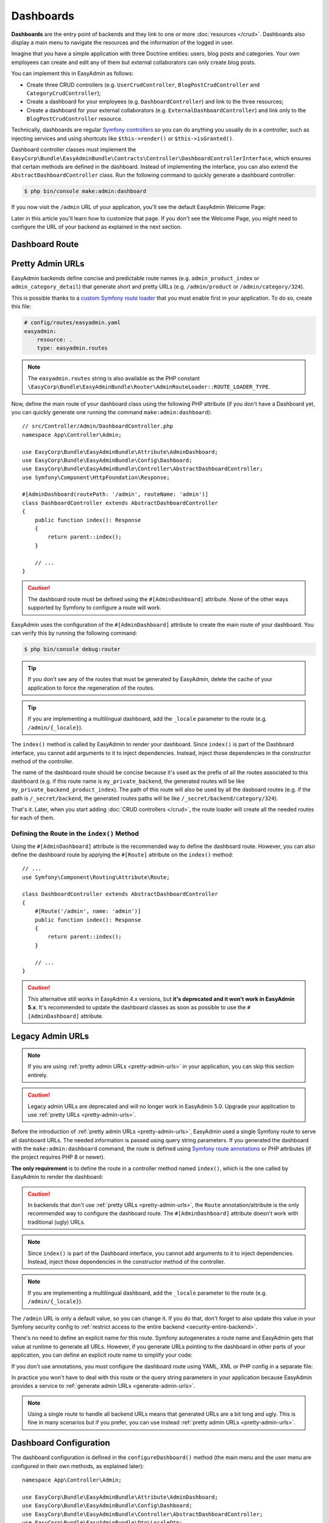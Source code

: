 Dashboards
==========

**Dashboards** are the entry point of backends and they link to one or more
:doc:`resources </crud>`. Dashboards also display a main menu to navigate the
resources and the information of the logged in user.

Imagine that you have a simple application with three Doctrine entities: users,
blog posts and categories. Your own employees can create and edit any of them
but external collaborators can only create blog posts.

You can implement this in EasyAdmin as follows:

* Create three CRUD controllers (e.g. ``UserCrudController``, ``BlogPostCrudController``
  and ``CategoryCrudController``);
* Create a dashboard for your employees (e.g. ``DashboardController``) and link
  to the three resources;
* Create a dashboard for your external collaborators (e.g. ``ExternalDashboardController``)
  and link only to the ``BlogPostCrudController`` resource.

Technically, dashboards are regular `Symfony controllers`_ so you can do
anything you usually do in a controller, such as injecting services and using
shortcuts like ``$this->render()`` or ``$this->isGranted()``.

Dashboard controller classes must implement the
``EasyCorp\Bundle\EasyAdminBundle\Contracts\Controller\DashboardControllerInterface``,
which ensures that certain methods are defined in the dashboard. Instead of
implementing the interface, you can also extend the ``AbstractDashboardController``
class. Run the following command to quickly generate a dashboard controller:

.. code-block:: terminal

    $ php bin/console make:admin:dashboard

If you now visit the ``/admin`` URL of your application, you'll see the default
EasyAdmin Welcome Page:

.. image:: images/easyadmin-welcome-page.jpg
   :alt: EasyAdmin 4 Welcome Page

Later in this article you'll learn how to customize that page. If you don't see
the Welcome Page, you might need to configure the URL of your backend as
explained in the next section.

.. _dashboard-route:

Dashboard Route
---------------

.. _pretty-admin-urls:

Pretty Admin URLs
-----------------

.. versionadded:: 4.14.0

    The support for pretty admin URLs was introduced in EasyAdmin 4.14.0.

EasyAdmin backends define concise and predictable route names (e.g. ``admin_product_index``
or ``admin_category_detail``) that generate short and pretty URLs (e.g. ``/admin/product``
or ``/admin/category/324``).

This is possible thanks to a `custom Symfony route loader`_ that you must enable
first in your application. To do so, create this file:

.. code-block:: yaml

    # config/routes/easyadmin.yaml
    easyadmin:
        resource: .
        type: easyadmin.routes

.. note::

    The ``easyadmin.routes`` string is also available as the PHP constant
    ``\EasyCorp\Bundle\EasyAdminBundle\Router\AdminRouteLoader::ROUTE_LOADER_TYPE``.

Now, define the main route of your dashboard class using the following PHP attribute
(if you don't have a Dashboard yet, you can quickly generate one running the command
``make:admin:dashboard``)::

    // src/Controller/Admin/DashboardController.php
    namespace App\Controller\Admin;

    use EasyCorp\Bundle\EasyAdminBundle\Attribute\AdminDashboard;
    use EasyCorp\Bundle\EasyAdminBundle\Config\Dashboard;
    use EasyCorp\Bundle\EasyAdminBundle\Controller\AbstractDashboardController;
    use Symfony\Component\HttpFoundation\Response;

    #[AdminDashboard(routePath: '/admin', routeName: 'admin')]
    class DashboardController extends AbstractDashboardController
    {
        public function index(): Response
        {
            return parent::index();
        }

        // ...
    }

.. caution::

    The dashboard route must be defined using the ``#[AdminDashboard]`` attribute.
    None of the other ways supported by Symfony to configure a route will work.

.. versionadded:: 4.24.0

    The feature to define the dashboard route using the ``#[AdminDashboard]``
    attribute was introduced in EasyAdmin 4.24.0.

EasyAdmin uses the configuration of the ``#[AdminDashboard]`` attribute to create
the main route of your dashboard. You can verify this by running the following command:

.. code-block:: terminal

    $ php bin/console debug:router

.. tip::

    If you don't see any of the routes that must be generated by EasyAdmin, delete
    the cache of your application to force the regeneration of the routes.

.. tip::

    If you are implementing a multilingual dashboard, add the ``_locale`` parameter
    to the route (e.g. ``/admin/{_locale}``).

The ``index()`` method is called by EasyAdmin to render your dashboard. Since
``index()`` is part of the Dashboard interface, you cannot add arguments to it
to inject dependencies. Instead, inject those dependencies in the constructor
method of the controller.

The name of the dashboard route should be concise because it's used as the prefix
of all the routes associated to this dashboard (e.g. if this route name is ``my_private_backend``,
the generated routes will be like ``my_private_backend_product_index``). The path
of this route will also be used by all the dasboard routes (e.g. if the path is
``/_secret/backend``, the generated routes paths will be like ``/_secret/backend/category/324``).

That's it. Later, when you start adding :doc:`CRUD controllers </crud>`, the route
loader will create all the needed routes for each of them.

Defining the Route in the ``index()`` Method
~~~~~~~~~~~~~~~~~~~~~~~~~~~~~~~~~~~~~~~~~~~~

Using the ``#[AdminDashboard]`` attribute is the recommended way to define the
dashboard route. However, you can also define the dashboard route by applying the
``#[Route]`` attribute on the ``index()`` method::

    // ...
    use Symfony\Component\Routing\Attribute\Route;

    class DashboardController extends AbstractDashboardController
    {
        #[Route('/admin', name: 'admin')]
        public function index(): Response
        {
            return parent::index();
        }

        // ...
    }

.. caution::

    This alternative still works in EasyAdmin 4.x versions, but **it's deprecated
    and it won't work in EasyAdmin 5.x**. It's recommended to update the dashboard
    classes as soon as possible to use the ``#[AdminDashboard]`` attribute.

Legacy Admin URLs
-----------------

.. note::

    If you are using :ref:`pretty admin URLs <pretty-admin-urls>` in your application,
    you can skip this section entirely.

.. caution::

    Legacy admin URLs are deprecated and will no longer work in EasyAdmin 5.0.
    Upgrade your application to use :ref:`pretty URLs <pretty-admin-urls>`.

Before the introduction of :ref:`pretty admin URLs <pretty-admin-urls>`, EasyAdmin
used a single Symfony route to serve all dashboard URLs. The needed information
is passed using query string parameters. If you generated the dashboard with the
``make:admin:dashboard`` command, the route is defined using `Symfony route annotations`_
or PHP attributes (if the project requires PHP 8 or newer).

**The only requirement** is to define the route in a controller method named
``index()``, which is the one called by EasyAdmin to render the dashboard:

.. configuration-block::

    .. code-block:: php-annotations

        // src/Controller/Admin/DashboardController.php
        namespace App\Controller\Admin;

        use EasyCorp\Bundle\EasyAdminBundle\Config\Dashboard;
        use EasyCorp\Bundle\EasyAdminBundle\Controller\AbstractDashboardController;
        use Symfony\Component\HttpFoundation\Response;
        use Symfony\Component\Routing\Annotation\Route;

        class DashboardController extends AbstractDashboardController
        {
            /**
             * @Route("/admin")
             */
            public function index(): Response
            {
                return parent::index();
            }

            // ...
        }

    .. code-block:: php-attributes

        // src/Controller/Admin/DashboardController.php
        namespace App\Controller\Admin;

        use EasyCorp\Bundle\EasyAdminBundle\Config\Dashboard;
        use EasyCorp\Bundle\EasyAdminBundle\Controller\AbstractDashboardController;
        use Symfony\Component\HttpFoundation\Response;
        use Symfony\Component\Routing\Attribute\Route;

        class DashboardController extends AbstractDashboardController
        {
            #[Route('/admin')]
            public function index(): Response
            {
                return parent::index();
            }

            // ...
        }

.. caution::

    In backends that don't use :ref:`pretty URLs <pretty-admin-urls>`, the ``Route``
    annotation/attribute is the only recommended way to configure the dashboard route.
    The ``#[AdminDashboard]`` attribute doesn't work with traditional (ugly) URLs.

.. note::

    Since ``index()`` is part of the Dashboard interface, you cannot add arguments
    to it to inject dependencies. Instead, inject those dependencies in the
    constructor method of the controller.

.. note::

    If you are implementing a multilingual dashboard, add the ``_locale`` parameter
    to the route (e.g. ``/admin/{_locale}``).

The ``/admin`` URL is only a default value, so you can change it. If you do that,
don't forget to also update this value in your Symfony security config to
:ref:`restrict access to the entire backend <security-entire-backend>`.

There's no need to define an explicit name for this route. Symfony autogenerates
a route name and EasyAdmin gets that value at runtime to generate all URLs.
However, if you generate URLs pointing to the dashboard in other parts of your
application, you can define an explicit route name to simplify your code:

.. configuration-block::

    .. code-block:: php-annotations

        // src/Controller/Admin/DashboardController.php
        namespace App\Controller\Admin;

        use EasyCorp\Bundle\EasyAdminBundle\Config\Dashboard;
        use EasyCorp\Bundle\EasyAdminBundle\Controller\AbstractDashboardController;
        use Symfony\Component\HttpFoundation\Response;
        use Symfony\Component\Routing\Annotation\Route;

        class DashboardController extends AbstractDashboardController
        {
            /**
             * @Route("/admin", name="some_route_name")
             */
            public function index(): Response
            {
                return parent::index();
            }

            // ...
        }

    .. code-block:: php-attributes

        // src/Controller/Admin/DashboardController.php
        namespace App\Controller\Admin;

        use EasyCorp\Bundle\EasyAdminBundle\Config\Dashboard;
        use EasyCorp\Bundle\EasyAdminBundle\Controller\AbstractDashboardController;
        use Symfony\Component\HttpFoundation\Response;
        use Symfony\Component\Routing\Attribute\Route;

        class DashboardController extends AbstractDashboardController
        {
            #[Route('/admin', name: 'some_route_name')]
            public function index(): Response
            {
                return parent::index();
            }

            // ...
        }

If you don't use annotations, you must configure the dashboard route using YAML,
XML or PHP config in a separate file:

.. configuration-block::

    .. code-block:: yaml

        # config/routes.yaml
        dashboard:
            path: /admin
            controller: App\Controller\Admin\DashboardController::index

        # ...

    .. code-block:: xml

        <!-- config/routes.xml -->
        <?xml version="1.0" encoding="UTF-8" ?>
        <routes xmlns="http://symfony.com/schema/routing"
            xmlns:xsi="http://www.w3.org/2001/XMLSchema-instance"
            xsi:schemaLocation="http://symfony.com/schema/routing
                https://symfony.com/schema/routing/routing-1.0.xsd">

            <route id="dashboard" path="/admin"
                   controller="App\Controller\Admin\DashboardController::index"/>

            <!-- ... -->
        </routes>

    .. code-block:: php

        // config/routes.php
        use App\Controller\Admin\DashboardController;
        use Symfony\Component\Routing\Loader\Configurator\RoutingConfigurator;

        return function (RoutingConfigurator $routes) {
            $routes->add('dashboard', '/admin')
                ->controller([DashboardController::class, 'index'])
            ;

            // ...
        };


In practice you won't have to deal with this route or the query string
parameters in your application because EasyAdmin provides a service to
:ref:`generate admin URLs <generate-admin-urls>`.

.. note::

    Using a single route to handle all backend URLs means that generated URLs
    are a bit long and ugly. This is fine in many scenarios but if you prefer,
    you can use instead :ref:`pretty admin URLs <pretty-admin-urls>`.

Dashboard Configuration
-----------------------

The dashboard configuration is defined in the ``configureDashboard()`` method
(the main menu and the user menu are configured in their own methods, as
explained later)::

    namespace App\Controller\Admin;

    use EasyCorp\Bundle\EasyAdminBundle\Attribute\AdminDashboard;
    use EasyCorp\Bundle\EasyAdminBundle\Config\Dashboard;
    use EasyCorp\Bundle\EasyAdminBundle\Controller\AbstractDashboardController;
    use EasyCorp\Bundle\EasyAdminBundle\Dto\LocaleDto;

    #[AdminDashboard(routePath: '/admin', routeName: 'admin')]
    class DashboardController extends AbstractDashboardController
    {
        // ...

        public function configureDashboard(): Dashboard
        {
            return Dashboard::new()
                // the name visible to end users
                ->setTitle('ACME Corp.')
                // you can include HTML contents too (e.g. to link to an image)
                ->setTitle('<img src="..."> ACME <span class="text-small">Corp.</span>')

                // by default EasyAdmin displays a black square as its default favicon;
                // use this method to display a custom favicon: the given path is passed
                // "as is" to the Twig asset() function:
                // <link rel="shortcut icon" href="{{ asset('...') }}">
                ->setFaviconPath('favicon.svg')

                // the domain used by default is 'messages'
                ->setTranslationDomain('my-custom-domain')

                // there's no need to define the "text direction" explicitly because
                // its default value is inferred dynamically from the user locale
                ->setTextDirection('ltr')

                // set this option if you prefer the page content to span the entire
                // browser width, instead of the default design which sets a max width
                ->renderContentMaximized()

                // set this option if you prefer the sidebar (which contains the main menu)
                // to be displayed as a narrow column instead of the default expanded design
                ->renderSidebarMinimized()

                // by default, users can select between a "light" and "dark" mode for the
                // backend interface. Call this method if you prefer to disable the "dark"
                // mode for any reason (e.g. if your interface customizations are not ready for it)
                ->disableDarkMode()

                // by default, the UI color scheme is 'auto', which means that the backend
                // will use the same mode (light/dark) as the operating system and will
                // change in sync when the OS mode changes.
                // Use this option to set which mode ('light', 'dark' or 'auto') will users see
                // by default in the backend (users can change it via the color scheme selector)
                ->setDefaultColorScheme('dark')
                // instead of magic strings, you can use constants as the value of
                // this option: EasyCorp\Bundle\EasyAdminBundle\Config\Option\ColorScheme::DARK

                // by default, all backend URLs are generated as absolute URLs. If you
                // need to generate relative URLs instead, call this method
                ->generateRelativeUrls()

                // set this option if you want to enable locale switching in dashboard.
                // IMPORTANT: this feature won't work unless you add the {_locale}
                // parameter in the admin dashboard URL (e.g. '/admin/{_locale}').
                // the name of each locale will be rendered in that locale
                // (in the following example you'll see: "English", "Polski")
                ->setLocales(['en', 'pl'])
                // to customize the labels of locales, pass a key => value array
                // (e.g. to display flags; although it's not a recommended practice,
                // because many languages/locales are not associated to a single country)
                ->setLocales([
                    'en' => '🇬🇧 English',
                    'pl' => '🇵🇱 Polski'
                ])
                // to further customize the locale option, pass an instance of
                // EasyCorp\Bundle\EasyAdminBundle\Config\Locale
                ->setLocales([
                    'en', // locale without custom options
                    Locale::new('pl', 'polski', 'far fa-language') // custom label and icon
                ])
            ;
        }
    }

.. deprecated:: 4.1.0

    The ``disableUrlSignatures()`` dashboard method was deprecated in
    EasyAdmin 4.1.0 because backend URLs no longer include signatures.

Customizing the Dashboard Contents
----------------------------------

Generated dashboards display by default a "Welcome Page" with some useful links.
In a real application you'll need to customize this page to display your own contents.

Dashboards usually display widgets and charts with stats. EasyAdmin doesn't
provide yet any way of creating those widgets. It's in our list of future features,
but meanwhile you can use `Symfony UX Chart.js`_ bundle to create those charts
and render them in your own Twig template::

    use EasyCorp\Bundle\EasyAdminBundle\Attribute\AdminDashboard;
    use EasyCorp\Bundle\EasyAdminBundle\Config\Dashboard;
    use EasyCorp\Bundle\EasyAdminBundle\Controller\AbstractDashboardController;
    use Symfony\UX\Chartjs\Builder\ChartBuilderInterface;
    use Symfony\UX\Chartjs\Model\Chart;

    #[AdminDashboard(routePath: '/admin', routeName: 'admin')]
    class DashboardController extends AbstractDashboardController
    {
        public function __construct(
            private ChartBuilderInterface $chartBuilder,
        ) {
        }

        // ... you'll also need to load some CSS/JavaScript assets to render
        // the charts; this is explained later in the chapter about Design

        public function index(): Response
        {
            $chart = $this->chartBuilder->createChart(Chart::TYPE_LINE);
            // ...set chart data and options somehow

            return $this->render('admin/my-dashboard.html.twig', [
                'chart' => $chart,
            ]);
        }
    }

.. note::

    Since ``index()`` is part of the ``Dashboard`` interface, you cannot add arguments
    to it to inject dependencies (such as ``ChartBuilderInterface`` in the above
    example). Instead, inject dependencies in the controller constructor or use
    a method name different from the ones defined in the interface.

To use EasyAdmin's built-in layout on your custom dashboard (e.g. the main menu
bar on the left - explained in the next section), make your template extend
`vendor/easycorp/easyadmin-bundle/src/Resources/views/layout.html.twig` and override
some blocks::

    {# templates/admin/my_dashboard.html.twig #}
    {% extends '@EasyAdmin/layout.html.twig' %}

    {% block main %}
        {# ... #}
    {% endblock main %}

Another popular option is to avoid a dashboard at all and instead redirect to the most common task
for people working on the backend. This requires :ref:`generating admin URLs <generate-admin-urls>`,
and :doc:`CRUD controllers </crud>`, which is explained in detail later::

    use EasyCorp\Bundle\EasyAdminBundle\Attribute\AdminDashboard;
    use EasyCorp\Bundle\EasyAdminBundle\Config\Dashboard;
    use EasyCorp\Bundle\EasyAdminBundle\Controller\AbstractDashboardController;
    use EasyCorp\Bundle\EasyAdminBundle\Router\AdminUrlGenerator;

    #[AdminDashboard(routePath: '/admin', routeName: 'admin')]
    class DashboardController extends AbstractDashboardController
    {
        // ...

        public function index(): Response
        {
            // when using pretty admin URLs, you can redirect directly to some route
            return $this->redirectToRoute('admin_post_index');

            // when using legacy admin URLs, use the URL generator to build the needed URL
            $adminUrlGenerator = $this->container->get(AdminUrlGenerator::class);

            // Option 1. Make your dashboard redirect to the same page for all users
            return $this->redirect($adminUrlGenerator->setController(OneOfYourCrudController::class)->generateUrl());

            // Option 2. Make your dashboard redirect to different pages depending on the user
            if ('jane' === $this->getUser()->getUsername()) {
                return $this->redirect('...');
            }
        }
    }

.. _dashboard-menu:

Main Menu
---------

The **main menu** links to different :doc:`CRUD controllers </crud>` from the
dashboard. It's the only way to associate dashboards and resources. For security
reasons, a backend can only access to the resources associated to the dashboard
via the main menu.

The main menu is a collection of objects implementing
``EasyCorp\Bundle\EasyAdminBundle\Contracts\Menu\MenuItemInterface`` that configure
the look and behavior of each menu item::

    use App\Entity\BlogPost;
    use App\Entity\Category;
    use App\Entity\Comment;
    use App\Entity\User;
    use EasyCorp\Bundle\EasyAdminBundle\Attribute\AdminDashboard;
    use EasyCorp\Bundle\EasyAdminBundle\Config\Dashboard;
    use EasyCorp\Bundle\EasyAdminBundle\Controller\AbstractDashboardController;

    #[AdminDashboard(routePath: '/admin', routeName: 'admin')]
    class DashboardController extends AbstractDashboardController
    {
        // ...

        public function configureMenuItems(): iterable
        {
            return [
                MenuItem::linkToDashboard('Dashboard', 'fa fa-home'),

                MenuItem::section('Blog'),
                MenuItem::linkToCrud('Categories', 'fa fa-tags', Category::class),
                MenuItem::linkToCrud('Blog Posts', 'fa fa-file-text', BlogPost::class),

                MenuItem::section('Users'),
                MenuItem::linkToCrud('Comments', 'fa fa-comment', Comment::class),
                MenuItem::linkToCrud('Users', 'fa fa-user', User::class),
            ];
        }
    }

The first argument of ``MenuItem::new()`` is the label displayed by the item and
the second argument is the icon to display. The icon name follows the pattern
``icon_set:icon_name``, the same as used in `Symfony UX Icons`_.

.. note::

    By default, EasyAdmin assumes that icon names correspond to `FontAwesome`_ CSS
    classes. The necessary CSS styles and web fonts are included by default too,
    so you don't need to take any additional steps to use FontAwesome icons. Alternatively,
    you can :ref:`use your own icon sets <icon-customization>` instead of FontAwesome.

Menu Item Configuration Options
~~~~~~~~~~~~~~~~~~~~~~~~~~~~~~~

All menu items define the following methods to configure some options:

* ``setCssClass(string $cssClass)``, sets the CSS class or classes applied to
  the ``<li>`` parent element of the menu item;
* ``setLinkRel(string $rel)``, sets the ``rel`` HTML attribute of the menu item
  link (check out the `allowed values for the "rel" attribute`_);
* ``setLinkTarget(string $target)``, sets the ``target`` HTML attribute of the
  menu item link (``_self`` by default);
* ``setPermission(string $permission)``, sets the `Symfony security permission`_
  that the user must have to see this menu item. Read the :ref:`menu security reference <security-menu>`
  for more details.
* ``setHtmlAttribute(string $name, mixed $value)``, sets a custom HTML attribute
  in the HTML element that renders the menu item.
* ``setBadge($content, string $style='secondary', array $htmlAttributes = [])``, renders the given content
  as a badge of the menu item. It's commonly used to show notification counts.
  The first argument can be any value that can be converted to a string in a Twig
  template (numbers, strings, *stringable* objects, etc.) The second argument is
  one of the predefined Bootstrap styles (``primary``, ``secondary``, ``success``,
  ``danger``, ``warning``, ``info``, ``light``, ``dark``) or an arbitrary string
  content which is passed as the value of the ``style`` attribute of the HTML
  element associated to the badge. The third argument allows to set custom
  HTML attributes in the element that renders the badge.

The rest of options depend on each menu item type, as explained in the next sections.

Menu Item Types
~~~~~~~~~~~~~~~

CRUD Menu Item
..............

This is the most common menu item type and it links to some action of some
:doc:`CRUD controller </crud>`. Instead of passing the FQCN *(fully-qualified
class name)* of the CRUD controller, you must pass the FQCN of the Doctrine
entity associated to the CRUD controller::

    use App\Entity\Category;
    use EasyCorp\Bundle\EasyAdminBundle\Config\MenuItem;

    public function configureMenuItems(): iterable
    {
        return [
            // ...

            // links to the 'index' action of the Category CRUD controller
            MenuItem::linkToCrud('Categories', 'fa fa-tags', Category::class),

            // links to a different CRUD action
            MenuItem::linkToCrud('Add Category', 'fa fa-tags', Category::class)
                ->setAction('new'),

            MenuItem::linkToCrud('Show Main Category', 'fa fa-tags', Category::class)
                ->setAction('detail')
                ->setEntityId(1),

            // if the same Doctrine entity is associated to more than one CRUD controller,
            // use the 'setController()' method to specify which controller to use
            MenuItem::linkToCrud('Categories', 'fa fa-tags', Category::class)
                ->setController(LegacyCategoryCrudController::class),

            // uses custom sorting options for the listing
            MenuItem::linkToCrud('Categories', 'fa fa-tags', Category::class)
                ->setDefaultSort(['createdAt' => 'DESC']),
        ];
    }

Dashboard Menu Item
...................

It links to the homepage of the current dashboard. You can achieve the same with
a "route menu item" (explained below) but this one is simpler because you don't
have to specify the route name (it's found automatically)::

    use EasyCorp\Bundle\EasyAdminBundle\Config\MenuItem;

    public function configureMenuItems(): iterable
    {
        return [
            MenuItem::linkToDashboard('Home', 'fa fa-home'),
            // ...
        ];
    }

Route Menu Item
...............

It links to any of the routes defined by your Symfony application::

    use EasyCorp\Bundle\EasyAdminBundle\Config\MenuItem;

    public function configureMenuItems(): iterable
    {
        return [
            MenuItem::linkToRoute('The Label', 'fa ...', 'route_name'),
            MenuItem::linkToRoute('The Label', 'fa ...', 'route_name', ['routeParamName' => 'routeParamValue']),
            // ...
        ];
    }

.. note::

    Read the section about
    :ref:`integrating Symfony controllers/actions in EasyAdmin <actions-integrating-symfony>`
    to fully understand the URLs generated by ``linkToRoute()``.

URL Menu Item
.............

It links to a relative or absolute URL::

    use EasyCorp\Bundle\EasyAdminBundle\Config\MenuItem;

    public function configureMenuItems(): iterable
    {
        return [
            MenuItem::linkToUrl('Visit public website', null, '/'),
            MenuItem::linkToUrl('Search in Google', 'fab fa-google', 'https://google.com'),
            // ...
        ];
    }

To avoid leaking internal backend information to external websites, EasyAdmin
adds the ``rel="noopener"`` attribute to all URL menu items, except if the
menu item defines its own ``rel`` option.

Section Menu Item
.................

It creates a visual separation between menu items and can optionally display a
label which acts as the title of the menu items below::

    use EasyCorp\Bundle\EasyAdminBundle\Config\MenuItem;

    public function configureMenuItems(): iterable
    {
        return [
            // ...

            MenuItem::section(),
            // ...

            MenuItem::section('Blog'),
            // ...
        ];
    }

Logout Menu Item
................

It links to the URL that the user must visit to log out from the application.
If you know the logout route name, you can achieve the same with the
"route menu item", but this one is more convenient because it finds the logout
URL for the current security firewall automatically::

    use EasyCorp\Bundle\EasyAdminBundle\Config\MenuItem;

    public function configureMenuItems(): iterable
    {
        return [
            // ...
            MenuItem::linkToLogout('Logout', 'fa fa-exit'),
        ];
    }

.. note::

    The logout menu item will not work under certain authentication schemes like
    HTTP Basic because they do not have a default logout path configured due to
    the nature of how those authentication schemes work.

    If you encounter an error like *"Unable to find the current firewall
    LogoutListener, please provide the provider key manually."*, you'll need to
    remove the logout menu item or add a logout provider to your authentication scheme.

Exit Impersonation Menu Item
............................

It links to the URL that the user must visit to stop impersonating other users::

    use EasyCorp\Bundle\EasyAdminBundle\Config\MenuItem;

    public function configureMenuItems(): iterable
    {
        return [
            // ...
            MenuItem::linkToExitImpersonation('Stop impersonation', 'fa fa-exit'),
        ];
    }

Submenus
~~~~~~~~

The main menu can display up to two level nested menus. Submenus are defined
using the ``subMenu()`` item type::

    use EasyCorp\Bundle\EasyAdminBundle\Config\MenuItem;

    public function configureMenuItems(): iterable
    {
        return [
            MenuItem::subMenu('Blog', 'fa fa-article')->setSubItems([
                MenuItem::linkToCrud('Categories', 'fa fa-tags', Category::class),
                MenuItem::linkToCrud('Posts', 'fa fa-file-text', BlogPost::class),
                MenuItem::linkToCrud('Comments', 'fa fa-comment', Comment::class),
            ]),
            // ...
        ];
    }

.. note::

    In a submenu, the parent menu item cannot link to any resource, route or URL;
    it can only expand/collapse the submenu items.

Complex Main Menus
~~~~~~~~~~~~~~~~~~

The return type of the ``configureMenuItems()`` is ``iterable``, so you don't have
to always return an array. For example, if your main menu requires complex logic
to decide which items to display for each user, it's more convenient to use a
generator to return the menu items::

    public function configureMenuItems(): iterable
    {
        yield MenuItem::linkToDashboard('Dashboard', 'fa fa-home');

        if ('... some complex expression ...') {
            yield MenuItem::section('Blog');
            yield MenuItem::linkToCrud('Categories', 'fa fa-tags', Category::class);
            yield MenuItem::linkToCrud('Blog Posts', 'fa fa-file-text', BlogPost::class);
        }

        // ...
    }

.. _dashboards-user-menu:

User Menu
---------

When accessing a protected backend, EasyAdmin displays the details of the user
who is logged in the application and a menu with some options like "logout" (if
Symfony's `logout feature`_ is enabled).

The user name is the result of calling to the ``__toString()`` method on the
current user object. The user avatar is a generic avatar icon. Use the
``configureUserMenu()`` method to configure the features and items of this menu::

    use EasyCorp\Bundle\EasyAdminBundle\Attribute\AdminDashboard;
    use EasyCorp\Bundle\EasyAdminBundle\Config\MenuItem;
    use EasyCorp\Bundle\EasyAdminBundle\Config\UserMenu;
    use EasyCorp\Bundle\EasyAdminBundle\Controller\AbstractDashboardController;
    use Symfony\Component\Security\Core\User\UserInterface;

    #[AdminDashboard(routePath: '/admin', routeName: 'admin')]
    class DashboardController extends AbstractDashboardController
    {
        // ...

        public function configureUserMenu(UserInterface $user): UserMenu
        {
            // Usually it's better to call the parent method because that gives you a
            // user menu with some menu items already created ("sign out", "exit impersonation", etc.)
            // if you prefer to create the user menu from scratch, use: return UserMenu::new()->...
            return parent::configureUserMenu($user)
                // use the given $user object to get the user name
                ->setName($user->getFullName())
                // use this method if you don't want to display the name of the user
                ->displayUserName(false)

                // you can return an URL with the avatar image
                ->setAvatarUrl('https://...')
                ->setAvatarUrl($user->getProfileImageUrl())
                // use this method if you don't want to display the user image
                ->displayUserAvatar(false)
                // you can also pass an email address to use gravatar's service
                ->setGravatarEmail($user->getMainEmailAddress())

                // you can use any type of menu item, except submenus
                ->addMenuItems([
                    MenuItem::linkToRoute('My Profile', 'fa fa-id-card', '...', ['...' => '...']),
                    MenuItem::linkToRoute('Settings', 'fa fa-user-cog', '...', ['...' => '...']),
                    MenuItem::section(),
                    MenuItem::linkToLogout('Logout', 'fa fa-sign-out'),
                ]);
        }
    }

.. _admin-context:

Admin Context
-------------

EasyAdmin initializes a variable of type ``EasyCorp\Bundle\EasyAdminBundle\Context\AdminContext``
automatically on each backend request. This object implements the `context object`_
design pattern and stores all the information commonly needed in different parts
of the backend.

This context object is automatically injected in every template as a variable
called ``ea`` (the initials of "EasyAdmin"):

.. code-block:: twig

    <h1>{{ ea.dashboardTitle }}</h1>

    {% for menuItem in ea.mainMenu.items %}
        {# ... #}
    {% endfor %}

The ``AdminContext`` variable is created dynamically on each request, so you
can't inject it directly in your services. Instead, use the ``AdminContextProvider``
service to get the context variable::

    use EasyCorp\Bundle\EasyAdminBundle\Provider\AdminContextProvider;

    final class SomeService
    {
        private $adminContextProvider;

        public function __construct(AdminContextProvider $adminContextProvider)
        {
            $this->adminContextProvider = $adminContextProvider;
        }

        public function someMethod()
        {
            $context = $this->adminContextProvider->getContext();
        }

        // ...
    }

In EasyAdmin's :doc:`CRUD controllers </crud>` and in
:ref:`Symfony controllers integrated into EasyAdmin <actions-integrating-symfony>`,
use the ``AdminContext`` type-hint in any argument where you want to inject the
context object::

    use EasyCorp\Bundle\EasyAdminBundle\Context\AdminContext;
    use Symfony\Bundle\FrameworkBundle\Controller\AbstractController;

    class SomeController extends AbstractController
    {
        public function someMethod(AdminContext $context)
        {
            // ...
        }
    }

Translation
-----------

The backend interface is fully translated using the `Symfony translation`_
features. EasyAdmin own messages and contents use the ``EasyAdminBundle``
`translation domain`_ (thanks to our community for kindly providing translations
in tens of languages).

The rest of the contents (e.g. the label of the menu items, entity and field
names, etc.) use the ``messages`` translation domain by default. You can change
this value with the ``translationDomain()`` method::

    #[AdminDashboard(routePath: '/admin', routeName: 'admin')]
    class DashboardController extends AbstractDashboardController
    {
        // ...

        public function configureDashboard(): Dashboard
        {
            return Dashboard::new()
                // ...

                // the argument is the name of any valid Symfony translation domain
                ->setTranslationDomain('admin');
        }
    }

Internally, EasyAdmin manages translations via ``TranslatableMessage`` objects.
These objects are passed to the templates, where they are translated into the
user locale. You can also use ``TranslatableMessage`` objects to define any text
content in your backends (e.g. the label of some field, the help contents of
some page, etc.)::

    use Symfony\Component\Translation\TranslatableMessage;
    use function Symfony\Component\Translation\t;

    // creating translatable messages using objects
    TextField::new('firstName', new TranslatableMessage('Name'))
    TextField::new('firstName', new TranslatableMessage('Name', ['parameter' => 'value'], 'admin'))

    // creating translatable messages using the t() function shortcut
    TextField::new('firstName', t('Name'))
    TextField::new('firstName', t('Name', ['parameter' => 'value'], 'admin'))

.. tip::

    Using translatable objects is recommended for multilingual backends because
    Symfony can extract all of them automatically to update your translation files.

The backend uses the same language configured in the Symfony application.
When the locale is Arabic (``ar``), Persian (``fa``) or Hebrew (``he``), the
HTML text direction is set to ``rtl`` (right-to-left) automatically. Otherwise,
the text is displayed as ``ltr`` (left-to-right), but you can configure this
value explicitly::

    #[AdminDashboard(routePath: '/admin', routeName: 'admin')]
    class DashboardController extends AbstractDashboardController
    {
        // ...

        public function configureDashboard(): Dashboard
        {
            return Dashboard::new()
                // ...

                // most of the times there's no need to configure this explicitly
                // (default: 'rtl' or 'ltr' depending on the language)
                ->setTextDirection('rtl');
        }
    }

.. tip::

    If you want to make the backend use a different language than the public
    website, add the ``{_locale}`` parameter to your dashboard route and use
    the ``setLocales()`` method to configure the locales available in the backend.

.. note::

    The contents stored in the database (e.g. the content of a blog post or the
    name of a product) are not translated. EasyAdmin does not support the
    translation of the entity property contents into different languages.

Page Templates
--------------

EasyAdmin provides several page templates which are useful when adding custom
logic in your dashboards.

Login Form Template
~~~~~~~~~~~~~~~~~~~

Twig Template Path: ``@EasyAdmin/page/login.html.twig``

It displays a simple username + password login form that matches the style of
the rest of the backend. The template defines lots of config options, but most
applications can rely on its default values:

.. code-block:: php

    namespace App\Controller;

    use Symfony\Bundle\FrameworkBundle\Controller\AbstractController;
    use Symfony\Component\HttpFoundation\Response;
    use Symfony\Component\Routing\Attribute\Route;
    use Symfony\Component\Security\Http\Authentication\AuthenticationUtils;

    class SecurityController extends AbstractController
    {
        #[Route("/login", name: "login")]
        public function login(AuthenticationUtils $authenticationUtils): Response
        {
            $error = $authenticationUtils->getLastAuthenticationError();
            $lastUsername = $authenticationUtils->getLastUsername();

            return $this->render('@EasyAdmin/page/login.html.twig', [
                // parameters usually defined in Symfony login forms
                'error' => $error,
                'last_username' => $lastUsername,

                // OPTIONAL parameters to customize the login form:

                // the translation_domain to use (define this option only if you are
                // rendering the login template in a regular Symfony controller; when
                // rendering it from an EasyAdmin Dashboard this is automatically set to
                // the same domain as the rest of the Dashboard)
                'translation_domain' => 'admin',

                // by default EasyAdmin displays a black square as its default favicon;
                // use this method to display a custom favicon: the given path is passed
                // "as is" to the Twig asset() function:
                // <link rel="shortcut icon" href="{{ asset('...') }}">
                'favicon_path' => '/favicon-admin.svg',

                // the title visible above the login form (define this option only if you are
                // rendering the login template in a regular Symfony controller; when rendering
                // it from an EasyAdmin Dashboard this is automatically set as the Dashboard title)
                'page_title' => 'ACME login',

                // the string used to generate the CSRF token. If you don't define
                // this parameter, the login form won't include a CSRF token
                'csrf_token_intention' => 'authenticate',

                // the URL users are redirected to after the login (default: '/admin')
                'target_path' => $this->generateUrl('admin_dashboard'),

                // the label displayed for the username form field (the |trans filter is applied to it)
                'username_label' => 'Your username',

                // the label displayed for the password form field (the |trans filter is applied to it)
                'password_label' => 'Your password',

                // the label displayed for the Sign In form button (the |trans filter is applied to it)
                'sign_in_label' => 'Log in',

                // the 'name' HTML attribute of the <input> used for the username field (default: '_username')
                'username_parameter' => 'my_custom_username_field',

                // the 'name' HTML attribute of the <input> used for the password field (default: '_password')
                'password_parameter' => 'my_custom_password_field',

                // whether to enable or not the "forgot password?" link (default: false)
                'forgot_password_enabled' => true,

                // the path (i.e. a relative or absolute URL) to visit when clicking the "forgot password?" link (default: '#')
                'forgot_password_path' => $this->generateUrl('...', ['...' => '...']),

                // the label displayed for the "forgot password?" link (the |trans filter is applied to it)
                'forgot_password_label' => 'Forgot your password?',

                // whether to enable or not the "remember me" checkbox (default: false)
                'remember_me_enabled' => true,

                // remember me name form field (default: '_remember_me')
                'remember_me_parameter' => 'custom_remember_me_param',

                // whether to check by default the "remember me" checkbox (default: false)
                'remember_me_checked' => true,

                // the label displayed for the remember me checkbox (the |trans filter is applied to it)
                'remember_me_label' => 'Remember me',
            ]);
        }
    }

.. _content_page_template:

Content Page Template
~~~~~~~~~~~~~~~~~~~~~

Twig Template Path: ``@EasyAdmin/page/content.html.twig``

It displays a simple page similar to the index/detail/form pages, with the main
header, the sidebar menu and the central content section. The only difference is
that the content section is completely empty, so it's useful to display your own
contents and custom forms, to :ref:`integrate Symfony actions inside EasyAdmin <actions-integrating-symfony>`,
etc. Example:

.. code-block:: twig

    {# templates/admin/my-custom-page.html.twig #}
    {% extends '@EasyAdmin/page/content.html.twig' %}

    {% block content_title %}The Title of the Page{% endblock %}
    {% block page_actions %}
        <a class="btn btn-primary" href="...">Some Action</a>
    {% endblock %}

    {% block main %}
        <table class="datagrid">
            <thead>
                <tr>
                    <td>Some Column</td>
                    <td>Another Column</td>
                </tr>
            </thead>
            <tbody>
                {% for data in my_own_data %}
                    <tr>
                        <td>{{ data.someColumn }}</td>
                        <td>{{ data.anotherColumn }}</td>
                    </tr>
                {% endfor %}
            </tbody>
        </table>
    {% endblock %}

.. _`Symfony controllers`: https://symfony.com/doc/current/controller.html
.. _`Symfony route annotations`: https://symfony.com/doc/current/routing.html#creating-routes-as-annotations
.. _`context object`: https://wiki.c2.com/?ContextObject
.. _`FontAwesome`: https://fontawesome.com/
.. _`allowed values for the "rel" attribute`: https://developer.mozilla.org/en-US/docs/Web/HTML/Link_types
.. _`Symfony security permission`: https://symfony.com/doc/current/security.html#roles
.. _`logout feature`: https://symfony.com/doc/current/security.html#logging-out
.. _`Symfony translation`: https://symfony.com/doc/current/components/translation.html
.. _`translation domain`: https://symfony.com/doc/current/components/translation.html#using-message-domains
.. _`Symfony UX Chart.js`: https://symfony.com/bundles/ux-chartjs/current/index.html
.. _`custom Symfony route loader`: https://symfony.com/doc/current/routing/custom_route_loader.html
.. _`Symfony UX Icons`: https://symfony.com/bundles/ux-icons/current/index.html
